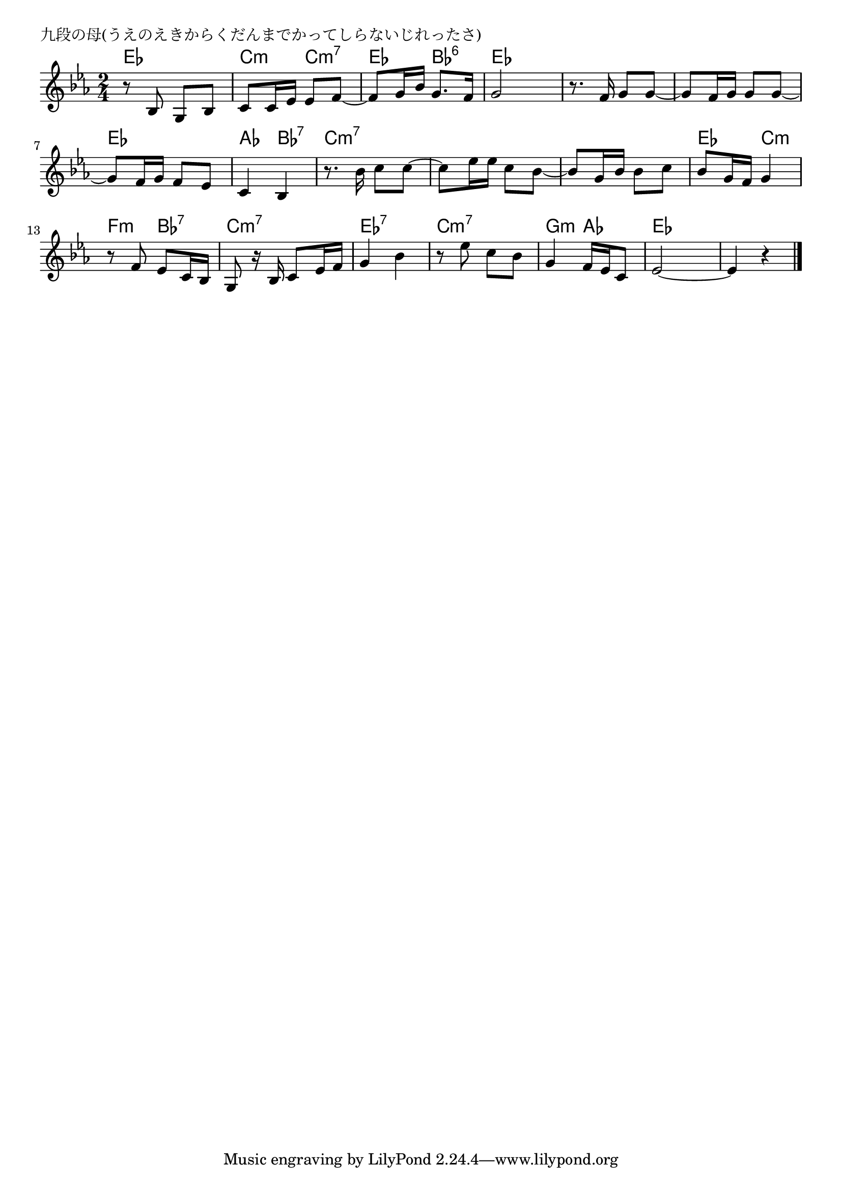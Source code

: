 \version "2.18.2"

% 九段の母(うえのえきからくだんまでかってしらないじれったさ)

\header {
piece = "九段の母(うえのえきからくだんまでかってしらないじれったさ)"
}

melody =
\relative c' {
\key es \major
\time 2/4
\set Score.tempoHideNote = ##t
\tempo 4=70
\numericTimeSignature
%
r8 bes g bes |
c c16 es es8 f ~ |
f g16 bes g8. f16 |
g2 |

r8. f16 g8 g~ |
g f16 g g8 g~ |
g f16 g f8 es |
c4 bes |

r8. bes'16 c8 c~ |
c es16 es c8 bes~ |
bes g16 bes bes8 c |

bes g16 f g4 |
r8 f es c16 bes |
g8 r16 bes c8 es16 f |
g4 bes |

r8 es c bes |
g4 f16 es c8 |
es2~ |
es4 r |

\bar "|."
}
\score {
<<
\chords {
\set noChordSymbol = ""
\set chordChanges=##t
%%
es4 es c:m c:m7 es bes:6 es es
es es es es es es as bes:7 
c:m7 c:m7 c:m7 c:m7 c:m7 c:m7
es c:m f:m bes:7 c:m7 c:m7 es:7 es:7
c:m7 c:m7 g:m as es es es es



}
\new Staff {\melody}
>>
\layout {
line-width = #190
indent = 0\mm
}
\midi {}
}